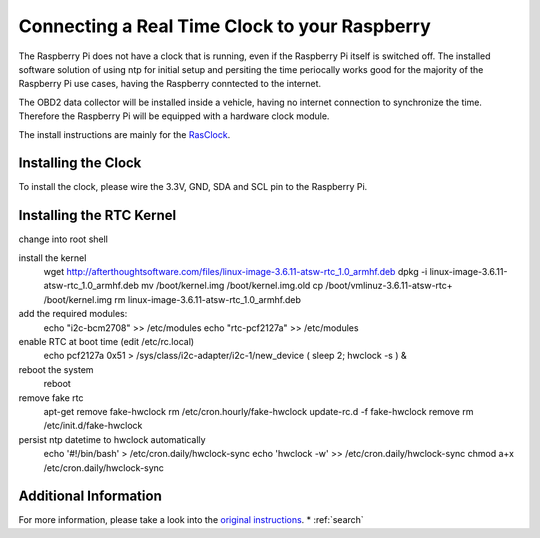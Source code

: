 .. index

Connecting a Real Time Clock to your Raspberry
==============================================

The Raspberry Pi does not have a clock that is running, even if the Raspberry Pi itself is switched off.
The installed software solution of using ntp for initial setup and persiting the time periocally works good for the majority of the Raspberry Pi use cases, having the Raspberry conntected to the internet.

The OBD2 data collector will be installed inside a vehicle, having no internet connection to synchronize the time.
Therefore the Raspberry Pi will be equipped with a hardware clock module.

The install instructions are mainly for the `RasClock <http://afterthoughtsoftware.com/products/rasclock>`_.


Installing the Clock
--------------------
To install the clock, please wire the 3.3V, GND, SDA and SCL pin to the Raspberry Pi.


Installing the RTC Kernel
-------------------------

change into root shell


install the kernel
    wget http://afterthoughtsoftware.com/files/linux-image-3.6.11-atsw-rtc_1.0_armhf.deb
    dpkg -i linux-image-3.6.11-atsw-rtc_1.0_armhf.deb
    mv /boot/kernel.img /boot/kernel.img.old
    cp /boot/vmlinuz-3.6.11-atsw-rtc+ /boot/kernel.img
    rm linux-image-3.6.11-atsw-rtc_1.0_armhf.deb

add the required modules:
    echo "i2c-bcm2708"  >> /etc/modules
    echo "rtc-pcf2127a" >> /etc/modules

enable RTC at boot time (edit /etc/rc.local)
    echo pcf2127a 0x51 > /sys/class/i2c-adapter/i2c-1/new_device
    ( sleep 2; hwclock -s ) &

reboot the system
    reboot

remove fake rtc
    apt-get remove fake-hwclock
    rm /etc/cron.hourly/fake-hwclock
    update-rc.d -f fake-hwclock remove
    rm /etc/init.d/fake-hwclock


persist ntp datetime to hwclock automatically
    echo '#!/bin/bash'  > /etc/cron.daily/hwclock-sync 
    echo 'hwclock -w' >> /etc/cron.daily/hwclock-sync
    chmod a+x /etc/cron.daily/hwclock-sync



Additional Information
----------------------
For more information, please take a look into the `original instructions <http://afterthoughtsoftware.com/products/rasclock>`_.
* :ref:`search`